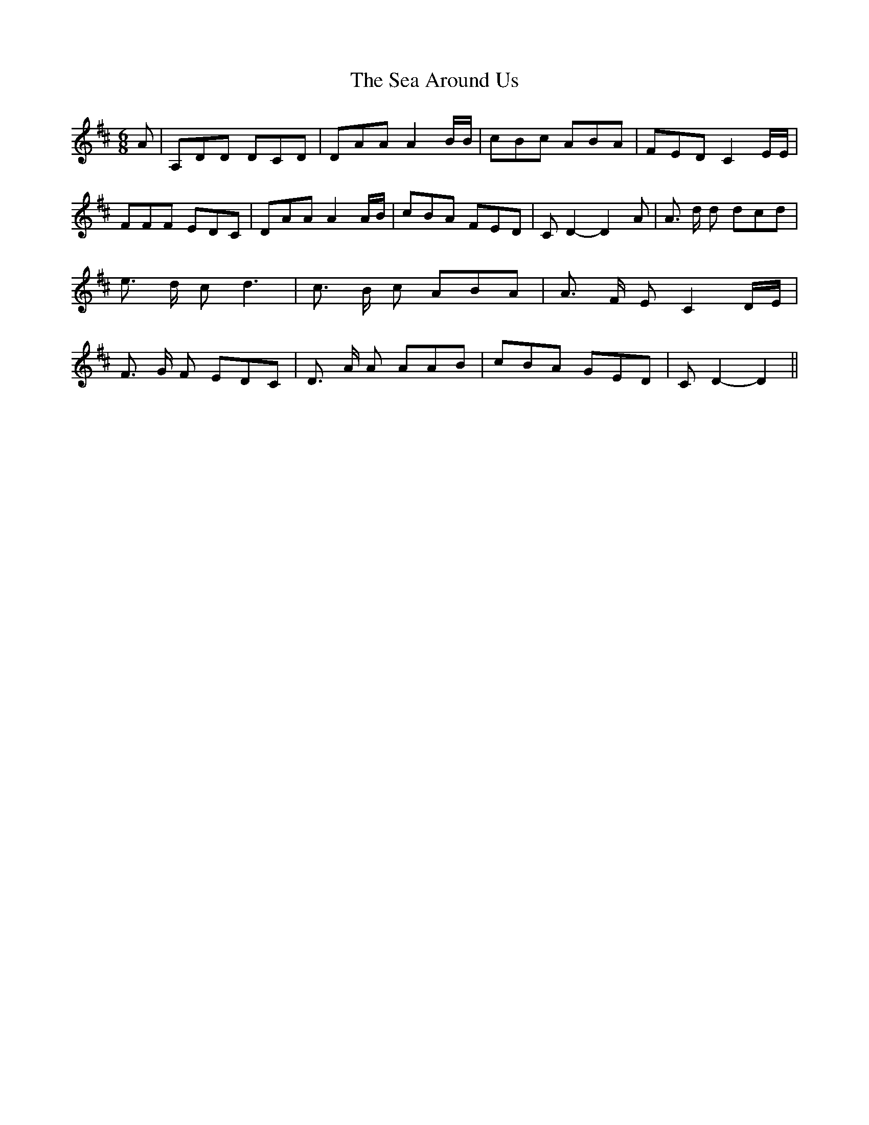 % Generated more or less automatically by swtoabc by Erich Rickheit KSC
X:1
T:The Sea Around Us
M:6/8
L:1/8
K:D
 A| A,DD DCD| DAA A2 B/2B/2| cBc ABA| FED C2 E/2E/2| FFF EDC| DAA A2 A/2B/2|\
 cBA FED| C D2- D2 A| A3/2 d/2 d dcd| e3/2 d/2 c d3| c3/2 B/2 c ABA|\
 A3/2 F/2 E C2 D/2E/2| F3/2 G/2 F EDC| D3/2 A/2 A AAB| cBA GED| C D2- D2||\


